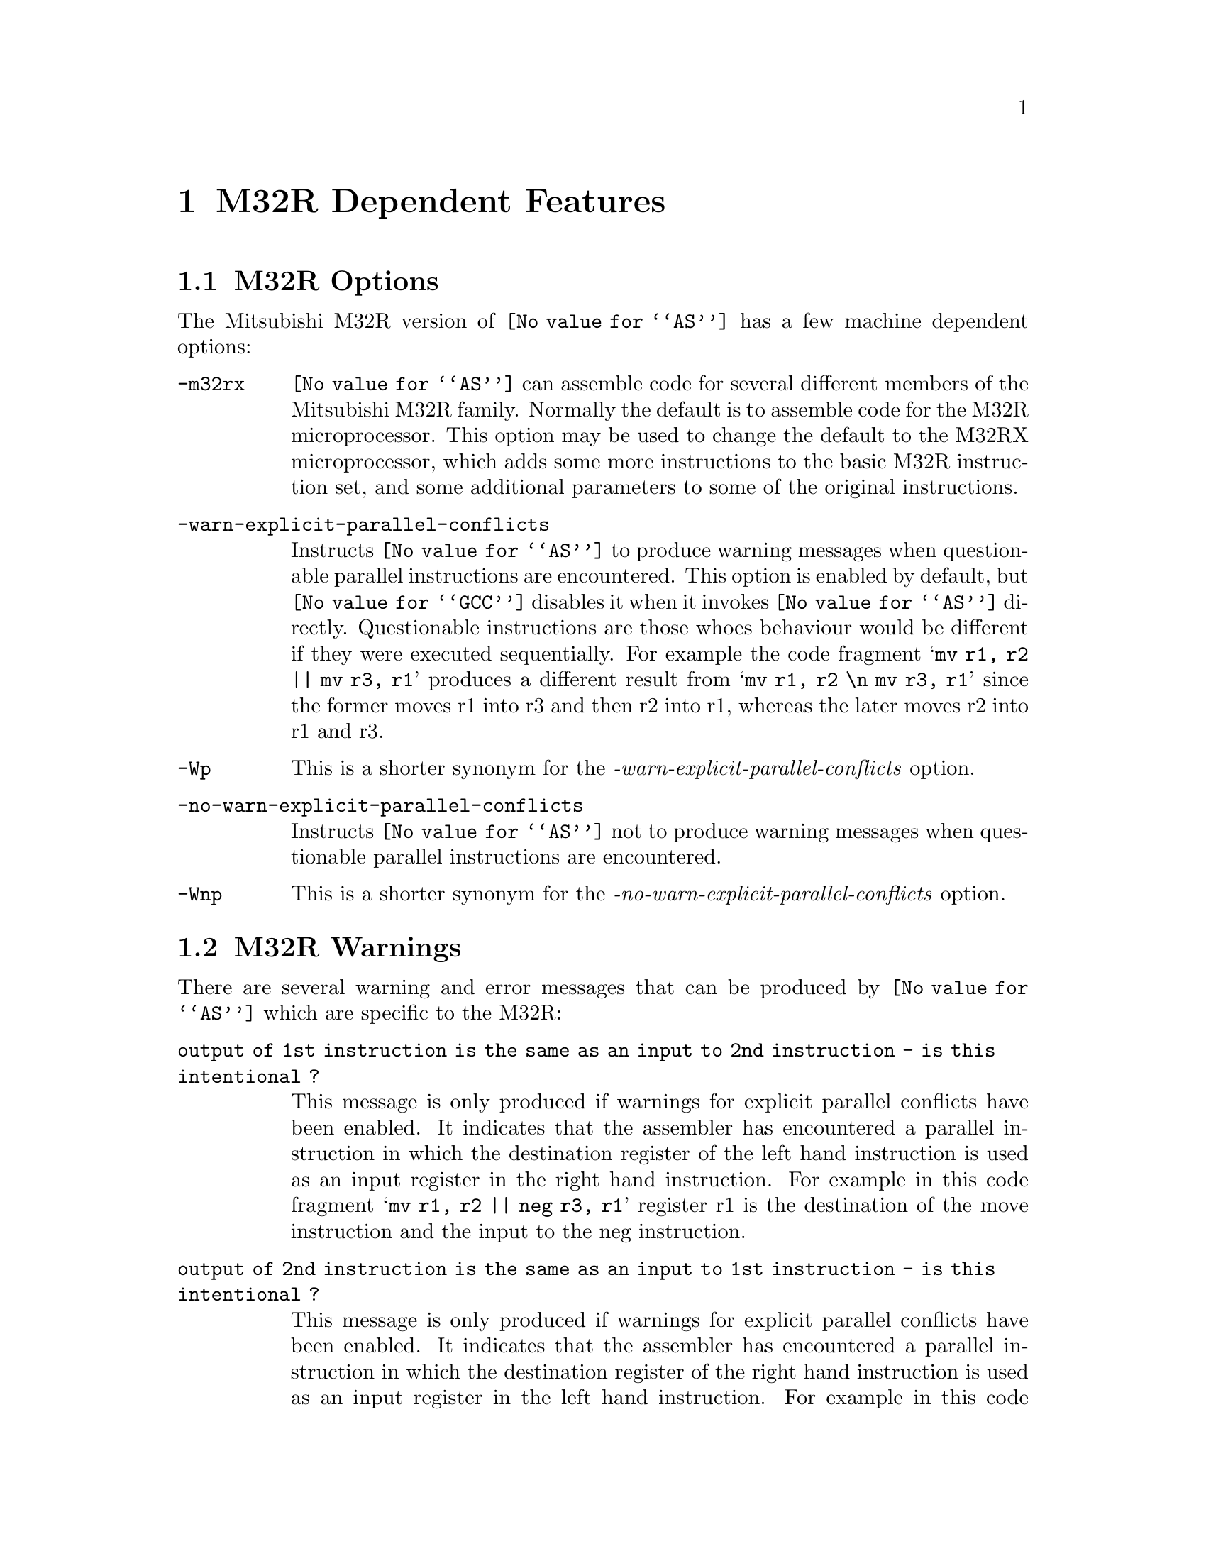@c Copyright (C) 1991, 92, 93, 94, 95, 96, 97, 1998 Free Software Foundation, Inc.
@c This is part of the GAS manual.
@c For copying conditions, see the file as.texinfo.
@ifset GENERIC
@page
@node M32R-Dependent
@chapter M32R Dependent Features
@end ifset
@ifclear GENERIC
@node Machine Dependencies
@chapter M32R Dependent Features
@end ifclear


@cindex M32R support
@menu
* M32R-Opts::                   M32R Options
* M32R-Warnings::               M32R Warnings
@end menu

@node M32R-Opts
@section M32R Options

@cindex options, M32R
@cindex M32R options

The Mitsubishi M32R version of @code{@value{AS}} has a few machine
dependent options:

@table @code
@item -m32rx
@cindex @samp{-m32rx} option, M32RX
@cindex architecture options, M32RX
@cindex M32R architecture options
@code{@value{AS}} can assemble code for several different members of the
Mitsubishi M32R family.  Normally the default is to assemble code for
the M32R microprocessor.  This option may be used to change the default
to the M32RX microprocessor, which adds some more instructions to the
basic M32R instruction set, and some additional parameters to some of
the original instructions.

@item -warn-explicit-parallel-conflicts
@cindex @samp{-warn-explicit-parallel-conflicts} option, M32RX
Instructs @code{@value{AS}} to produce warning messages when
questionable parallel instructions are encountered.  This option is
enabled by default, but @code{@value{GCC}} disables it when it invokes
@code{@value{AS}} directly.  Questionable instructions are those whoes
behaviour would be different if they were executed sequentially.  For
example the code fragment @samp{mv r1, r2 || mv r3, r1} produces a
different result from @samp{mv r1, r2 \n mv r3, r1} since the former
moves r1 into r3 and then r2 into r1, whereas the later moves r2 into r1
and r3.

@item -Wp
@cindex @samp{-Wp} option, M32RX
This is a shorter synonym for the @emph{-warn-explicit-parallel-conflicts}
option.

@item -no-warn-explicit-parallel-conflicts
@cindex @samp{-no-warn-explicit-parallel-conflicts} option, M32RX
Instructs @code{@value{AS}} not to produce warning messages when
questionable parallel instructions are encountered.

@item -Wnp
@cindex @samp{-Wnp} option, M32RX
This is a shorter synonym for the @emph{-no-warn-explicit-parallel-conflicts}
option.

@end table

@node M32R-Warnings
@section M32R Warnings

@cindex warnings, M32R
@cindex M32R warnings

There are several warning and error messages that can be produced by
@code{@value{AS}} which are specific to the M32R:

@table @code

@item output of 1st instruction is the same as an input to 2nd instruction - is this intentional ?
This message is only produced if warnings for explicit parallel
conflicts have been enabled.  It indicates that the assembler has
encountered a parallel instruction in which the destination register of
the left hand instruction is used as an input register in the right hand
instruction.  For example in this code fragment
@samp{mv r1, r2 || neg r3, r1} register r1 is the destination of the
move instruction and the input to the neg instruction.

@item output of 2nd instruction is the same as an input to 1st instruction - is this intentional ?
This message is only produced if warnings for explicit parallel
conflicts have been enabled.  It indicates that the assembler has
encountered a parallel instruction in which the destination register of
the right hand instruction is used as an input register in the left hand
instruction.  For example in this code fragment
@samp{mv r1, r2 || neg r2, r3} register r2 is the destination of the
neg instruction and the input to the move instruction.

@item instruction @samp{...} is for the M32RX only
This message is produced when the assembler encounters an instruction
which is only supported by the M32Rx processor, and the @samp{-m32rx}
command line flag has not been specified to allow assembly of such
instructions. 

@item unknown instruction @samp{...}
This message is produced when the assembler encounters an instruction
which it doe snot recognise.

@item only the NOP instruction can be issued in parallel on the m32r
This message is produced when the assembler encounters a parallel
instruction which does not involve a NOP instruction and the
@samp{-m32rx} command line flag has not been specified.  Only the M32Rx
processor is able to execute two instructions in parallel.

@item instruction @samp{...} cannot be executed in parallel.
This message is produced when the assembler encounters a parallel
instruction which is made up of one or two instructions which cannot be
executed in parallel.

@item Instructions share the same execution pipeline
This message is produced when the assembler encounters a parallel
instruction whoes components both use the same execution pipeline.

@item Instructions write to the same destination register.
This message is produced when the assembler encounters a parallel
instruction where both components attempt to modify the same register.
For example these code fragments will produce this message:
@samp{mv r1, r2 || neg r1, r3}
@samp{jl r0 || mv r14, r1}
@samp{st r2, @@-r1 || mv r1, r3} 
@samp{mv r1, r2 || ld r0, @@r1+} 
@samp{cmp r1, r2 || addx r3, r4} (Both write to the condition bit)

@end table
